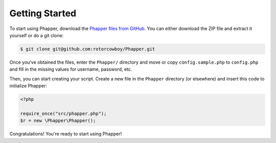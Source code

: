 Getting Started
===============

To start using Phapper, download the `Phapper files from GitHub <https://github.com/rotorcowboy/Phapper>`_. You can either download the ZIP file and extract it yourself or do a git clone:

.. code-block::

    $ git clone git@github.com:rotorcowboy/Phapper.git

Once you've obtained the files, enter the ``Phapper/`` directory and move or copy ``config.sample.php`` to ``config.php`` and fill in the missing values for username, password, etc.

Then, you can start creating your script. Create a new file in the ``Phapper`` directory (or elsewhere) and insert this code to initialize Phapper:

.. code-block:: php

    <?php

    require_once("src/phapper.php");
    $r = new \Phapper\Phapper();

Congratulations! You're ready to start using Phapper!